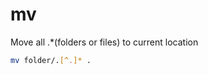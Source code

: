* mv
:PROPERTIES:
:CUSTOM_ID: mv
:END:
Move all .*(folders or files) to current location

#+begin_src sh
mv folder/.[^.]* .
#+end_src
